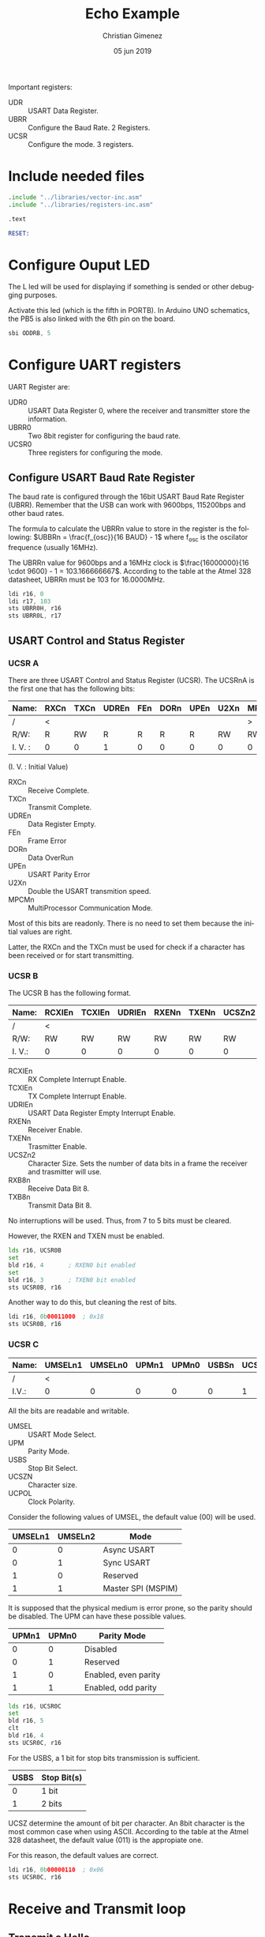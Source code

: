 #+PROPERTY: header-args :comments no :padline yes :tangle main.asm :mkdirp yes

Important registers:

- UDR :: USART Data Register.
- UBRR :: Configure the Baud Rate. 2 Registers.
- UCSR :: Configure the mode. 3 registers.

* Include needed files
#+BEGIN_SRC asm
.include "../libraries/vector-inc.asm"
.include "../libraries/registers-inc.asm"

.text

RESET:
#+END_SRC

* Configure Ouput LED 
The L led will be used for displaying if something is sended or other debugging purposes.

Activate this led (which is the fifth in PORTB). In Arduino UNO schematics, the PB5 is also linked with the 6th pin on the board.

#+BEGIN_SRC asm
    sbi ODDRB, 5
#+END_SRC

* Configure UART registers

UART Register are:

- UDR0 :: USART Data Register 0, where the receiver and transmitter store the information.
- UBRR0 :: Two 8bit register for configuring the baud rate.
- UCSR0 :: Three registers for configuring the mode.

** Configure USART Baud Rate Register
The baud rate is configured through the 16bit USART Baud Rate Register (UBRR). Remember that the USB can work with 9600bps, 115200bps and other baud rates.

The formula to calculate the UBRRn value to store in the register is the following: $UBBRn = \frac{f_{osc}}{16 BAUD} - 1$ where f_{osc} is the oscilator frequence (usually 16MHz).

The UBRRn value for 9600bps and a 16MHz clock is $\frac{16000000}{16 \cdot 9600} - 1 = 103.166666667$. According to the table at the Atmel 328 datasheet, UBRRn must be 103 for 16.0000MHz.

#+BEGIN_SRC asm
ldi r16, 0
ldi r17, 103
sts UBRR0H, r16
sts UBRR0L, r17
#+END_SRC

** USART Control and Status Register

*** UCSR A
There are three USART Control and Status Register (UCSR). The UCSRnA is the first one that has the following bits:

|---------+------+------+-------+-----+------+------+------+-------|
| Name:   | RXCn | TXCn | UDREn | FEn | DORn | UPEn | U2Xn | MPCMn |
|---------+------+------+-------+-----+------+------+------+-------|
| /       | <    |      |       |     |      |      |      | >     |
| R/W:    | R    | RW   | R     | R   | R    | R    | RW   | RW    |
|---------+------+------+-------+-----+------+------+------+-------|
| I. V. : | 0    | 0    | 1     | 0   | 0    | 0    | 0    | 0     |
|---------+------+------+-------+-----+------+------+------+-------|
(I. V. : Initial Value)

- RXCn :: Receive Complete.
- TXCn :: Transmit Complete.
- UDREn :: Data Register Empty.
- FEn :: Frame Error
- DORn :: Data OverRun
- UPEn :: USART Parity Error
- U2Xn :: Double the USART transmition speed.
- MPCMn :: MultiProcessor Communication Mode.

Most of this bits are readonly. There is no need to set them because the initial values are right.

Latter, the RXCn and the TXCn must be used for check if a character has been received or for start transmitting.

*** UCSR B 

The UCSR B has the following format.

|--------+--------+--------+--------+-------+-------+--------+-------+-------|
| Name:  | RCXIEn | TCXIEn | UDRIEn | RXENn | TXENn | UCSZn2 | RXB8n | TXB8n |
|--------+--------+--------+--------+-------+-------+--------+-------+-------|
| /      | <      |        |        |       |       |        |       | >     |
| R/W:   | RW     | RW     | RW     | RW    | RW    | RW     | R     | RW    |
|--------+--------+--------+--------+-------+-------+--------+-------+-------|
| I. V.: | 0      | 0      | 0      | 0     | 0     | 0      | 0     | 0     |
|--------+--------+--------+--------+-------+-------+--------+-------+-------|

- RCXIEn :: RX Complete Interrupt Enable.
- TCXIEn :: TX Complete Interrupt Enable.
- UDRIEn :: USART Data Register Empty Interrupt Enable.
- RXENn :: Receiver Enable.
- TXENn :: Trasmitter Enable.
- UCSZn2 :: Character Size. Sets the number of data bits in a frame the receiver and trasmitter will use.
- RXB8n :: Receive Data Bit 8.
- TXB8n :: Transmit Data Bit 8.

No interruptions will be used. Thus, from 7 to 5 bits must be cleared. 

However, the RXEN and TXEN must be enabled.

#+BEGIN_SRC asm 
  lds r16, UCSR0B
  set
  bld r16, 4       ; RXEN0 bit enabled
  set
  bld r16, 3       ; TXEN0 bit enabled
  sts UCSR0B, r16
#+END_SRC

Another way to do this, but cleaning the rest of bits.

#+BEGIN_SRC asm :tangle no
  ldi r16, 0b00011000  ; 0x18
  sts UCSR0B, r16
#+END_SRC


*** UCSR C

|-------+---------+---------+-------+-------+-------+--------+--------+--------|
| Name: | UMSELn1 | UMSELn0 | UPMn1 | UPMn0 | USBSn | UCSZn1 | UCSZn0 | UCPOLn |
|-------+---------+---------+-------+-------+-------+--------+--------+--------|
| /     | <       |         |       |       |       |        |        | >      |
|-------+---------+---------+-------+-------+-------+--------+--------+--------|
| I.V.: | 0       |       0 |     0 |     0 |     0 |      1 |      1 | 0      |
|-------+---------+---------+-------+-------+-------+--------+--------+--------|

All the bits are readable and writable.

- UMSEL :: USART Mode Select.
- UPM :: Parity Mode.
- USBS :: Stop Bit Select.
- UCSZN :: Character size.
- UCPOL :: Clock Polarity.

Consider the following values of UMSEL, the default value (00) will be used.

|---------+---------+--------------------|
| UMSELn1 | UMSELn2 | Mode               |
|---------+---------+--------------------|
|       0 |       0 | Async USART        |
|       0 |       1 | Sync USART         |
|       1 |       0 | Reserved           |
|       1 |       1 | Master SPI (MSPIM) |
|---------+---------+--------------------|

It is supposed that the physical medium is error prone, so the parity should be disabled. The UPM can have these possible values.
# Enable parity with even parity.

|-------+-------+----------------------|
| UPMn1 | UPMn0 | Parity Mode          |
|-------+-------+----------------------|
|     0 |     0 | Disabled             |
|     0 |     1 | Reserved             |
|     1 |     0 | Enabled, even parity |
|     1 |     1 | Enabled, odd parity  |
|-------+-------+----------------------|

#+BEGIN_SRC asm :tangle no
    lds r16, UCSR0C
    set
    bld r16, 5
    clt
    bld r16, 4
    sts UCSR0C, r16
#+END_SRC

For the USBS, a 1 bit for stop bits transmission is sufficient.

|------+-------------|
| USBS | Stop Bit(s) |
|------+-------------|
|    0 | 1 bit       |
|    1 | 2 bits      |
|------+-------------|


UCSZ determine the amount of bit per character. An 8bit character is the most common case when using ASCII. According to the table at the Atmel 328 datasheet, the default value (011) is the appropiate one.

For this reason, the default values are correct.

#+BEGIN_SRC asm :tangle no
  ldi r16, 0b00000110  ; 0x06
  sts UCSR0C, r16
#+END_SRC

* Receive and Transmit loop
** Transmit a Hello

First, Arduino must wait until data is empty. Turn off the led while waiting.

#+BEGIN_SRC asm
TXWAIT:
    cbi OPORTB, 5     ; Turn off L led

    lds r16, UCSR0A
    sbrs r16, 5       ; bit 5 is UDRE
    rjmp TXWAIT
#+END_SRC

Store an "A" letter to transmit. Turn on L led .

#+BEGIN_SRC asm
    sbi OPORTB, 5    ; turn on L led

    ldi r16, 65
    sts UDR0, r16
#+END_SRC

** Receive 

Start the receive loop here.

#+BEGIN_SRC asm
RX_LOOP:
#+END_SRC

Wait until the RXC0 is set. If it set, skip the jump.

#+BEGIN_SRC asm
    lds r16, UCSR0A
    sbrs r16, 7       ; RXC0 is 7th bit
    rjmp RX_LOOP
#+END_SRC

If there is RX data, store it at the r17 register.

#+BEGIN_SRC asm 
    lds r17, UDR0
#+END_SRC

** Transmit 

Wait for the empty data register

#+BEGIN_SRC asm 
TXWAIT2:
    lds r16, UCSR0A
    sbrs r16, 5      ; UDRE is the 5th bit
    rjmp TXWAIT2
#+END_SRC

Send the data!

#+BEGIN_SRC asm
    sts UDR0, r17

    rjmp RX_LOOP
#+END_SRC

* Vector Table

#+BEGIN_SRC asm
;; __________________________________________________
	;; Vector Handlers
	
EXT_INT0:	; IRQ0 Handler 
EXT_INT1:	; IRQ1 Handler 
PCINT0:		; PCINT0 Handler 
PCINT1:		; PCINT1 Handler 
PCINT2:		; PCINT2 Handler 
WDT:		; Watchdog Timer Handler 
TIM2_COMPA:	; Timer2 Compare A Handler 
TIM2_COMPB:	; Timer2 Compare B Handler 
TIM2_OVF:	; Timer2 Overflow Handler 
TIM1_CAPT:	; Timer1 Capture Handler 
TIM1_COMPA:	; Timer1 Compare A Handler 
TIM1_COMPB:	; Timer1 Compare B Handler 
TIM1_OVF:	; Timer1 Overflow Handler 
TIM0_COMPA:	; Timer0 Compare A Handler 
TIM0_COMPB:	; Timer0 Compare B Handler 
TIM0_OVF:	; Timer0 Overflow Handler 
SPI_STC:	; SPI Transfer Complete Handler 
USART_RXC:	; USART, RX Complete Handler 
USART_UDRE:	; USART, UDR Empty Handler 
USART_TXC:	; USART, TX Complete Handler 
ADC:		; ADC Conversion Complete Handler 
EE_RDY:		; EEPROM Ready Handler 
ANA_COMP:	; Analog Comparator Handler 
TWI:		; 2-wire Serial Interface Handler 
SMP_RDY:	; SPM_RDYStore Program Memory Ready

;; __________________________________________________
END:
	nop
#+END_SRC

* Test with Minicom

Use the minicom to test the program considering the following parameters and configurations: baud rate, amount of stop bits and type of parity check if enabled.

For this program configuration and supposing that Arduino is connected at /dev/ttyUSB0 port, the minicom can be executed with this command:

: sudo minicom -b 9600 -D /dev/ttyUSB0 

Ensure that 9600 8N1 is enabled. 8N1 means:

- characters of 8 bits
- no parity checks
- 1 stop bit 

* Meta     :noexport:

# ----------------------------------------------------------------------
#+TITLE:  Echo Example
#+AUTHOR: Christian Gimenez
#+DATE:   05 jun 2019
#+EMAIL:
#+DESCRIPTION: 
#+KEYWORDS: 

#+STARTUP: inlineimages hidestars content hideblocks entitiespretty indent fninline latexpreview
#+TODO: TODO(t!) CURRENT(c!) PAUSED(p!) | DONE(d!) CANCELED(C!@)
#+OPTIONS:   H:3 num:t toc:t \n:nil @:t ::t |:t ^:{} -:t f:t *:t <:t
#+OPTIONS:   TeX:t LaTeX:t skip:nil d:nil todo:t pri:nil tags:not-in-toc tex:imagemagick
#+LINK_UP:  
#+LINK_HOME: 
#+XSLT:

# -- HTML Export
#+INFOJS_OPT: view:info toc:t ftoc:t ltoc:t mouse:underline buttons:t path:libs/org-info.js
#+EXPORT_SELECT_TAGS: export
#+EXPORT_EXCLUDE_TAGS: noexport
#+HTML_LINK_UP: ../index.html
#+HTML_LINK_HOME: ../index.html

# -- For ox-twbs or HTML Export
#+HTML_HEAD: <link href="../libs/bootstrap.min.css" rel="stylesheet">
#+HTML_HEAD: <script src="../libs/jquery.min.js"></script> 
#+HTML_HEAD: <script src="../libs/bootstrap.min.js"></script>
#+LANGUAGE: en

# Local Variables:
# org-hide-emphasis-markers: t
# org-use-sub-superscripts: "{}"
# fill-column: 80
# visual-line-fringe-indicators: t
# ispell-local-dictionary: "british"
# End:
